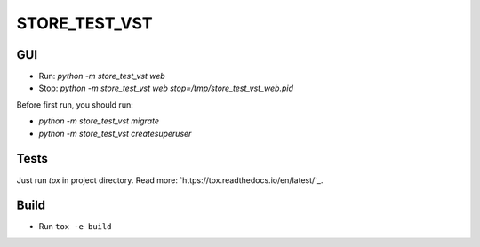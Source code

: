 STORE_TEST_VST
==============


GUI
---

* Run: `python -m store_test_vst web`
* Stop: `python -m store_test_vst web stop=/tmp/store_test_vst_web.pid`

Before first run, you should run:

* `python -m store_test_vst migrate`
* `python -m store_test_vst createsuperuser`


Tests
-----

Just run `tox` in project directory.
Read more: `https://tox.readthedocs.io/en/latest/`_.


Build
-----

* Run ``tox -e build``
